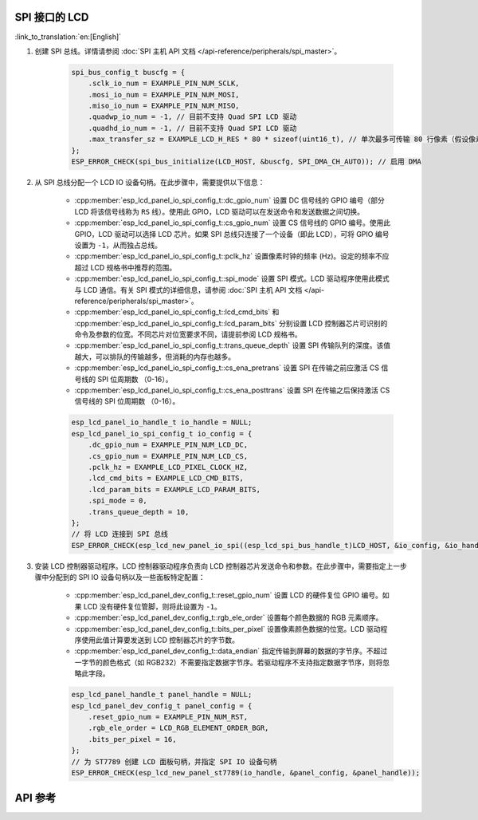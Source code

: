 SPI 接口的 LCD
---------------

:link_to_translation:`en:[English]`

#. 创建 SPI 总线。详情请参阅 :doc:`SPI 主机 API 文档 </api-reference/peripherals/spi_master>`。

    .. code-block:: c

        spi_bus_config_t buscfg = {
            .sclk_io_num = EXAMPLE_PIN_NUM_SCLK,
            .mosi_io_num = EXAMPLE_PIN_NUM_MOSI,
            .miso_io_num = EXAMPLE_PIN_NUM_MISO,
            .quadwp_io_num = -1, // 目前不支持 Quad SPI LCD 驱动
            .quadhd_io_num = -1, // 目前不支持 Quad SPI LCD 驱动
            .max_transfer_sz = EXAMPLE_LCD_H_RES * 80 * sizeof(uint16_t), // 单次最多可传输 80 行像素（假设像素格式为 RGB565）
        };
        ESP_ERROR_CHECK(spi_bus_initialize(LCD_HOST, &buscfg, SPI_DMA_CH_AUTO)); // 启用 DMA

#. 从 SPI 总线分配一个 LCD IO 设备句柄。在此步骤中，需要提供以下信息：

    - :cpp:member:`esp_lcd_panel_io_spi_config_t::dc_gpio_num` 设置 DC 信号线的 GPIO 编号（部分 LCD 将该信号线称为 ``RS`` 线）。使用此 GPIO，LCD 驱动可以在发送命令和发送数据之间切换。
    - :cpp:member:`esp_lcd_panel_io_spi_config_t::cs_gpio_num` 设置 CS 信号线的 GPIO 编号。使用此 GPIO，LCD 驱动可以选择 LCD 芯片。如果 SPI 总线只连接了一个设备（即此 LCD），可将 GPIO 编号设置为 ``-1``，从而独占总线。
    - :cpp:member:`esp_lcd_panel_io_spi_config_t::pclk_hz` 设置像素时钟的频率 (Hz)。设定的频率不应超过 LCD 规格书中推荐的范围。
    - :cpp:member:`esp_lcd_panel_io_spi_config_t::spi_mode` 设置 SPI 模式。LCD 驱动程序使用此模式与 LCD 通信。有关 SPI 模式的详细信息，请参阅 :doc:`SPI 主机 API 文档 </api-reference/peripherals/spi_master>`。
    - :cpp:member:`esp_lcd_panel_io_spi_config_t::lcd_cmd_bits` 和 :cpp:member:`esp_lcd_panel_io_spi_config_t::lcd_param_bits` 分别设置 LCD 控制器芯片可识别的命令及参数的位宽。不同芯片对位宽要求不同，请提前参阅 LCD 规格书。
    - :cpp:member:`esp_lcd_panel_io_spi_config_t::trans_queue_depth` 设置 SPI 传输队列的深度。该值越大，可以排队的传输越多，但消耗的内存也越多。
    - :cpp:member:`esp_lcd_panel_io_spi_config_t::cs_ena_pretrans` 设置 SPI 在传输之前应激活 CS 信号线的 SPI 位周期数 （0-16）。
    - :cpp:member:`esp_lcd_panel_io_spi_config_t::cs_ena_posttrans` 设置 SPI 在传输之后保持激活 CS 信号线的 SPI 位周期数 （0-16）。

    .. code-block:: c

        esp_lcd_panel_io_handle_t io_handle = NULL;
        esp_lcd_panel_io_spi_config_t io_config = {
            .dc_gpio_num = EXAMPLE_PIN_NUM_LCD_DC,
            .cs_gpio_num = EXAMPLE_PIN_NUM_LCD_CS,
            .pclk_hz = EXAMPLE_LCD_PIXEL_CLOCK_HZ,
            .lcd_cmd_bits = EXAMPLE_LCD_CMD_BITS,
            .lcd_param_bits = EXAMPLE_LCD_PARAM_BITS,
            .spi_mode = 0,
            .trans_queue_depth = 10,
        };
        // 将 LCD 连接到 SPI 总线
        ESP_ERROR_CHECK(esp_lcd_new_panel_io_spi((esp_lcd_spi_bus_handle_t)LCD_HOST, &io_config, &io_handle));

#. 安装 LCD 控制器驱动程序。LCD 控制器驱动程序负责向 LCD 控制器芯片发送命令和参数。在此步骤中，需要指定上一步骤中分配到的 SPI IO 设备句柄以及一些面板特定配置：

    - :cpp:member:`esp_lcd_panel_dev_config_t::reset_gpio_num` 设置 LCD 的硬件复位 GPIO 编号。如果 LCD 没有硬件复位管脚，则将此设置为 ``-1``。
    - :cpp:member:`esp_lcd_panel_dev_config_t::rgb_ele_order` 设置每个颜色数据的 RGB 元素顺序。
    - :cpp:member:`esp_lcd_panel_dev_config_t::bits_per_pixel` 设置像素颜色数据的位宽。LCD 驱动程序使用此值计算要发送到 LCD 控制器芯片的字节数。
    - :cpp:member:`esp_lcd_panel_dev_config_t::data_endian` 指定传输到屏幕的数据的字节序。不超过一字节的颜色格式（如 RGB232）不需要指定数据字节序。若驱动程序不支持指定数据字节序，则将忽略此字段。

    .. code-block:: c

        esp_lcd_panel_handle_t panel_handle = NULL;
        esp_lcd_panel_dev_config_t panel_config = {
            .reset_gpio_num = EXAMPLE_PIN_NUM_RST,
            .rgb_ele_order = LCD_RGB_ELEMENT_ORDER_BGR,
            .bits_per_pixel = 16,
        };
        // 为 ST7789 创建 LCD 面板句柄，并指定 SPI IO 设备句柄
        ESP_ERROR_CHECK(esp_lcd_new_panel_st7789(io_handle, &panel_config, &panel_handle));

API 参考
--------

.. include-build-file:: inc/esp_lcd_io_spi.inc
